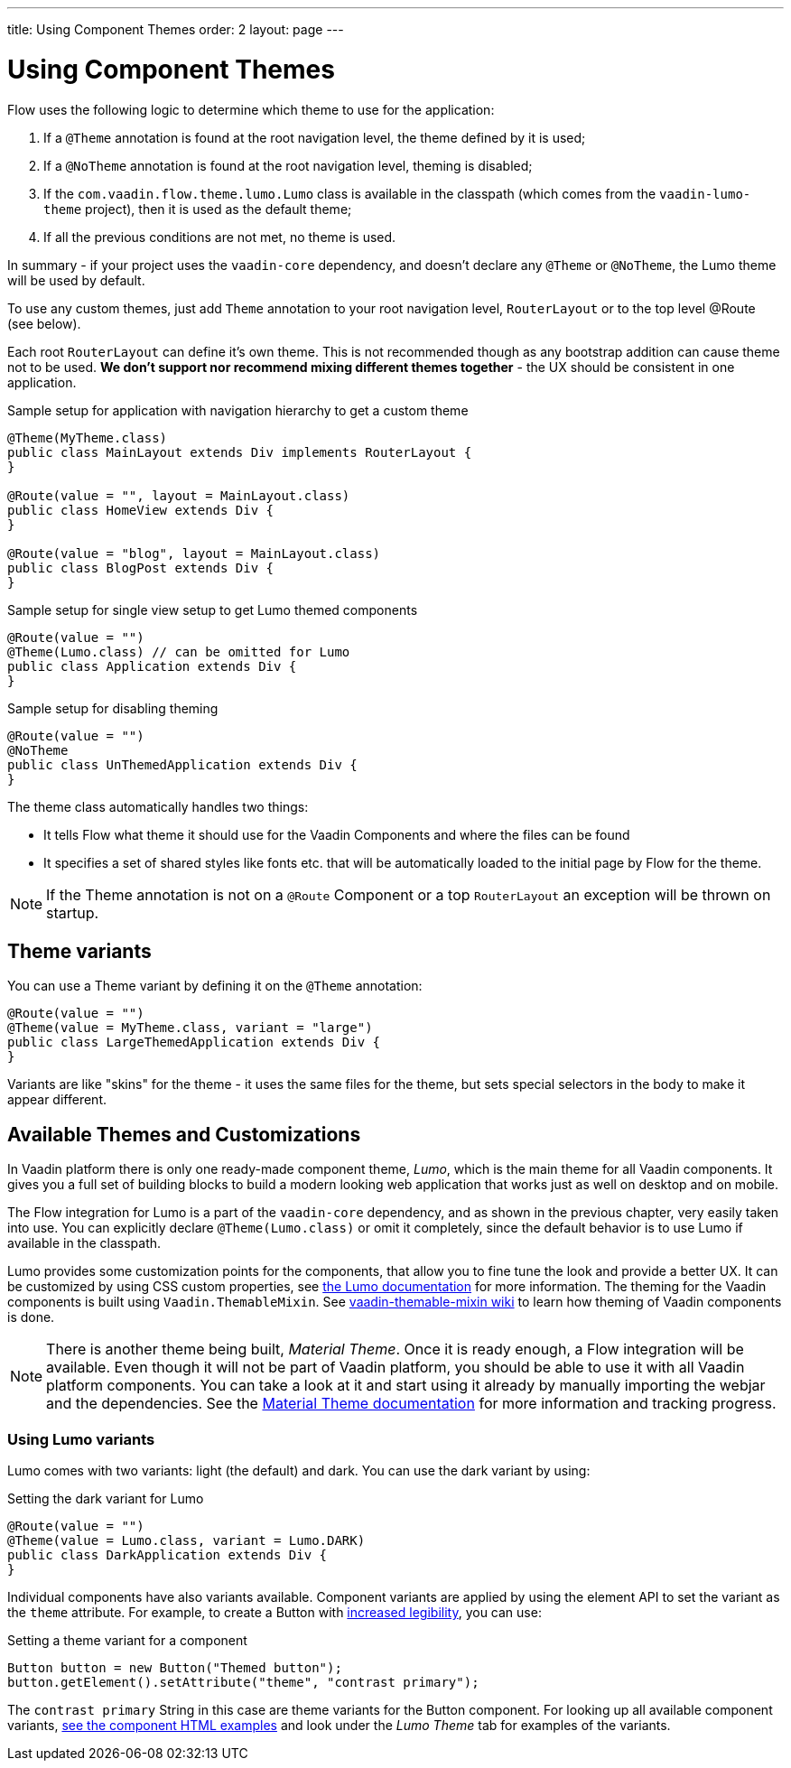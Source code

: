 ---
title: Using Component Themes
order: 2
layout: page
---

ifdef::env-github[:outfilesuffix: .asciidoc]

= Using Component Themes

Flow uses the following logic to determine which theme to use for the application:

1. If a `@Theme` annotation is found at the root navigation level, the theme defined by it is used;
2. If a `@NoTheme` annotation is found at the root navigation level, theming is disabled;
3. If the `com.vaadin.flow.theme.lumo.Lumo` class is available in the classpath (which comes from the `vaadin-lumo-theme` project), then it is used as the default theme;
4. If all the previous conditions are not met, no theme is used.

In summary - if your project uses the `vaadin-core` dependency, and doesn't declare any `@Theme` or `@NoTheme`, the Lumo theme will be used by default.

To use any custom themes, just add `Theme` annotation to your root navigation level, `RouterLayout` or to the top level @Route (see below).

Each root `RouterLayout` can define it's own theme. This is not recommended though as any bootstrap addition can cause theme not to be used.
*We don't support nor recommend mixing different themes together* - the UX should be consistent in one application.

.Sample setup for application with navigation hierarchy to get a custom theme
[source,java]
----
@Theme(MyTheme.class)
public class MainLayout extends Div implements RouterLayout {
}

@Route(value = "", layout = MainLayout.class)
public class HomeView extends Div {
}

@Route(value = "blog", layout = MainLayout.class)
public class BlogPost extends Div {
}
----

.Sample setup for single view setup to get Lumo themed components
[source,java]
----
@Route(value = "")
@Theme(Lumo.class) // can be omitted for Lumo
public class Application extends Div {
}
----

.Sample setup for disabling theming
[source,java]
----
@Route(value = "")
@NoTheme
public class UnThemedApplication extends Div {
}
----

The theme class automatically handles two things:

* It tells Flow what theme it should use for the Vaadin Components and where the files can be found
* It specifies a set of shared styles like fonts etc. that will be automatically loaded to the initial page by Flow for the theme.

[NOTE]
If the Theme annotation is not on a `@Route` Component or a top `RouterLayout` an exception will be thrown on startup.

== Theme variants

You can use a Theme variant by defining it on the `@Theme` annotation:
[source,java]
----
@Route(value = "")
@Theme(value = MyTheme.class, variant = "large")
public class LargeThemedApplication extends Div {
}
----

Variants are like "skins" for the theme - it uses the same files for the theme, but sets special selectors in the body to make it appear different.

== Available Themes and Customizations

In Vaadin platform there is only one ready-made component theme, _Lumo_, which is the main theme for all Vaadin components.
It gives you a full set of building blocks to build a modern looking web application that works just as well on desktop and on mobile.

The Flow integration for Lumo is a part of the `vaadin-core` dependency, and as shown in the previous chapter,
very easily taken into use. You can explicitly declare `@Theme(Lumo.class)` or omit it completely, since the default behavior is to use Lumo if available in the classpath.

Lumo provides some customization points for the components, that allow you to fine tune the look and provide a better UX.
It can be customized by using CSS custom properties, see link:https://vaadin.com/themes/lumo[the Lumo documentation] for more information.
The theming for the Vaadin components is built using `Vaadin.ThemableMixin`.
See link:https://github.com/vaadin/vaadin-themable-mixin/wiki[vaadin-themable-mixin wiki] to learn how theming of Vaadin components is done.

[NOTE]
There is another theme being built, _Material Theme_. Once it is ready enough, a Flow integration will be available.
Even though it will not be part of Vaadin platform, you should be able to use it with all Vaadin platform components.
You can take a look at it and start using it already by manually importing the webjar and the dependencies.
See the link:https://vaadin.com/themes/material[Material Theme documentation] for more information and tracking progress.

=== Using Lumo variants

Lumo comes with two variants: light (the default) and dark. You can use the dark variant by using:

.Setting the dark variant for Lumo
[source,java]
----
@Route(value = "")
@Theme(value = Lumo.class, variant = Lumo.DARK)
public class DarkApplication extends Div {
}
----

Individual components have also variants available.
Component variants are applied by using the element API to set the variant as the `theme` attribute.
For example, to create a Button with https://vaadin.com/components/vaadin-button/html-examples/button-lumo-theme-demos[increased legibility], you can use:

.Setting a theme variant for a component
[source,java]
----
Button button = new Button("Themed button");
button.getElement().setAttribute("theme", "contrast primary");
----

The `contrast primary` String in this case are theme variants for the Button component. For looking up all available component variants,
https://vaadin.com/components/browse[see the component HTML examples] and look under the _Lumo Theme_ tab for examples of the variants.
